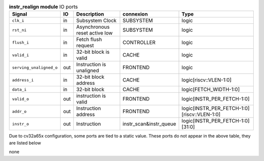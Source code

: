 ..
   Copyright 2024 Thales DIS France SAS
   Licensed under the Solderpad Hardware License, Version 2.1 (the "License");
   you may not use this file except in compliance with the License.
   SPDX-License-Identifier: Apache-2.0 WITH SHL-2.1
   You may obtain a copy of the License at https://solderpad.org/licenses/

   Original Author: Jean-Roch COULON - Thales

.. _CVA6_instr_realign_ports:

.. list-table:: **instr_realign module** IO ports
   :header-rows: 1

   * - Signal
     - IO
     - Description
     - connexion
     - Type

   * - ``clk_i``
     - in
     - Subsystem Clock
     - SUBSYSTEM
     - logic

   * - ``rst_ni``
     - in
     - Asynchronous reset active low
     - SUBSYSTEM
     - logic

   * - ``flush_i``
     - in
     - Fetch flush request
     - CONTROLLER
     - logic

   * - ``valid_i``
     - in
     - 32-bit block is valid
     - CACHE
     - logic

   * - ``serving_unaligned_o``
     - out
     - Instruction is unaligned
     - FRONTEND
     - logic

   * - ``address_i``
     - in
     - 32-bit block address
     - CACHE
     - logic[riscv::VLEN-1:0]

   * - ``data_i``
     - in
     - 32-bit block
     - CACHE
     - logic[FETCH_WIDTH-1:0]

   * - ``valid_o``
     - out
     - instruction is valid
     - FRONTEND
     - logic[INSTR_PER_FETCH-1:0]

   * - ``addr_o``
     - out
     - Instruction address
     - FRONTEND
     - logic[INSTR_PER_FETCH-1:0][riscv::VLEN-1:0]

   * - ``instr_o``
     - out
     - Instruction
     - instr_scan&instr_queue
     - logic[INSTR_PER_FETCH-1:0][31:0]

Due to cv32a65x configuration, some ports are tied to a static value. These ports do not appear in the above table, they are listed below

none
